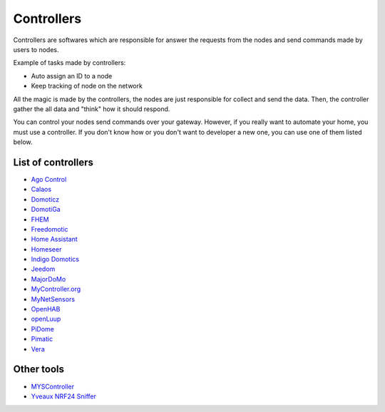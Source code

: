 Controllers
===========

Controllers are softwares which are responsible for answer the requests
from the nodes and send commands made by users to nodes.

Example of tasks made by controllers:

- Auto assign an ID to a node
- Keep tracking of node on the network

All the magic is made by the controllers, the nodes are just responsible for
collect and send the data. Then, the controller gather the all data and "think"
how it should respond.

You can control your nodes send commands over your gateway. However, if you
really want to automate your home, you must use a controller. If you don't
know how or you don't want to developer a new one, you can use one of them
listed below.

List of controllers
^^^^^^^^^^^^^^^^^^^

* `Ago Control <http://www.agocontrol.com/>`_
* `Calaos <https://calaos.fr/>`_
* `Domoticz <http://www.domoticz.com/>`_
* `DomotiGa <https://domotiga.nl/>`_
* `FHEM <http://www.fhem.de/>`_
* `Freedomotic <http://freedomotic.com/>`_
* `Home Assistant <https://home-assistant.io/>`_
* `Homeseer <http://www.homeseer.com/>`_
* `Indigo Domotics <http://www.indigodomo.com/>`_
* `Jeedom <https://jeedom.fr/>`_
* `MajorDoMo <http://majordomohome.com/>`_
* `MyController.org <http://mycontroller.org/>`_
* `MyNetSensors <http://forum.mysensors.org/topic/1984>`_
* `OpenHAB <http://www.openhab.org/>`_
* `openLuup <https://github.com/akbooer/openLuup>`_
* `PiDome <http://pidome.wordpress.com/>`_
* `Pimatic <http://pimatic.org/>`_
* `Vera <http://getvera.com/>`_

Other tools
^^^^^^^^^^^
* `MYSController <http://forum.mysensors.org/topic/838/windows-gui-controller-for-mysensors>`_
* `Yveaux NRF24 Sniffer <https://github.com/Yveaux/NRF24_Sniffer>`_


